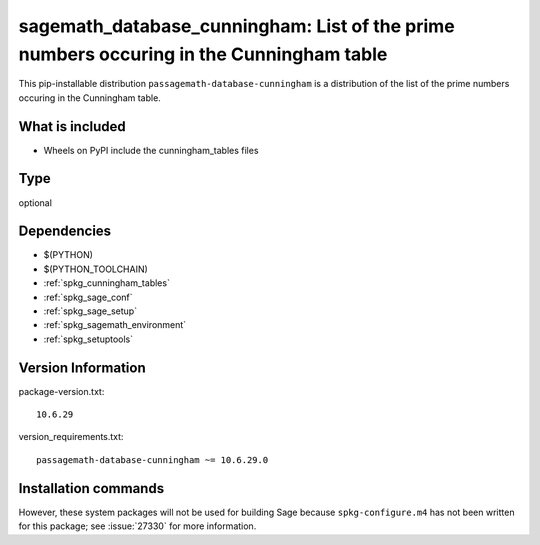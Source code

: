 .. _spkg_sagemath_database_cunningham:

=================================================================================================
sagemath_database_cunningham: List of the prime numbers occuring in the Cunningham table
=================================================================================================


This pip-installable distribution ``passagemath-database-cunningham`` is a
distribution of the list of the prime numbers occuring in the Cunningham table.


What is included
----------------

- Wheels on PyPI include the cunningham_tables files


Type
----

optional


Dependencies
------------

- $(PYTHON)
- $(PYTHON_TOOLCHAIN)
- :ref:`spkg_cunningham_tables`
- :ref:`spkg_sage_conf`
- :ref:`spkg_sage_setup`
- :ref:`spkg_sagemath_environment`
- :ref:`spkg_setuptools`

Version Information
-------------------

package-version.txt::

    10.6.29

version_requirements.txt::

    passagemath-database-cunningham ~= 10.6.29.0

Installation commands
---------------------

.. tab:: PyPI:

   .. CODE-BLOCK:: bash

       $ pip install passagemath-database-cunningham~=10.6.29.0

.. tab:: Sage distribution:

   .. CODE-BLOCK:: bash

       $ sage -i sagemath_database_cunningham


However, these system packages will not be used for building Sage
because ``spkg-configure.m4`` has not been written for this package;
see :issue:`27330` for more information.
